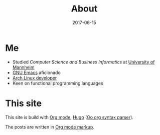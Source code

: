 #+TITLE: About
#+DESCRIPTION: "Finally started a Blog in the year 2017."
#+DATE: 2017-06-15
#+MENU: main
#+HIDE: true
#+SLUG: about

* Me

  - Studied /Computer Science and Business Informatics/ at [[https://www.uni-mannheim.de/1/english/][University of Mannheim]]
  - [[https://www.gnu.org/software/emacs/][GNU Emacs]] aficionado
  - [[https://www.archlinux.org/people/developers/#juergen][Arch Linux developer]]
  - Keen on functional programming languages

* This site

This site is build with [[http://orgmode.org/][Org mode]], [[https://gohugo.io/][Hugo]] ([[https://github.com/chaseadamsio/goorgeous][Go org syntax parser]]).

The posts are written in [[http://orgmode.org/manual/Markup.html][Org mode markup]].



